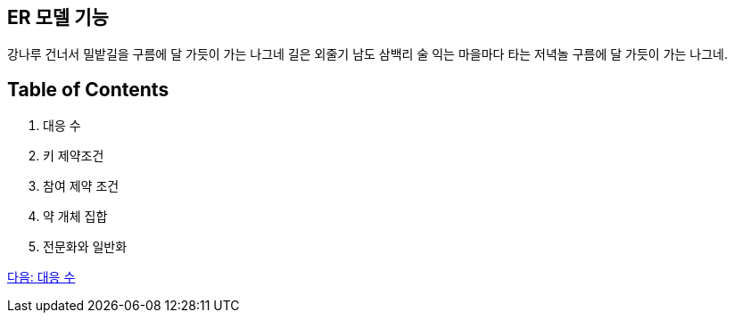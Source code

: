 == ER 모델 기능

강나루 건너서 밀밭길을 구름에 달 가듯이 가는 나그네 길은 외줄기 남도 삼백리 술 익는 마을마다 타는 저녁놀 구름에 달 가듯이 가는 나그네.

== Table of Contents

1.	대응 수
2.	키 제약조건
3.	참여 제약 조건
4.	약 개체 집합
5.	전문화와 일반화

link:./08_mapping_cadinality.adoc[다음: 대응 수]